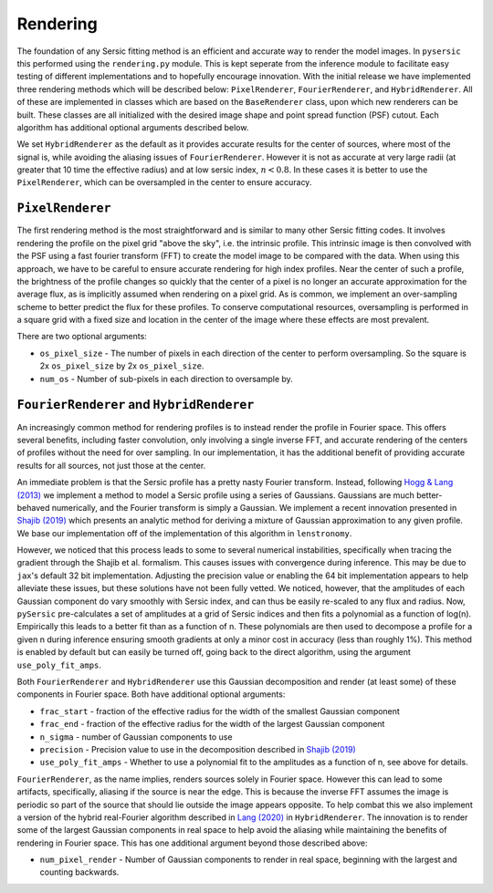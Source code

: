 Rendering
==========

The foundation of any Sersic fitting method is an efficient and accurate way to render the model images. In ``pysersic`` this performed using the ``rendering.py`` module. This is kept seperate from the inference module to facilitate easy testing of different implementations and to hopefully encourage innovation. With the initial release we have implemented three rendering methods which will be described below: ``PixelRenderer``, ``FourierRenderer``, and ``HybridRenderer``. All of these are implemented in classes which are based on the ``BaseRenderer`` class, upon which new renderers can be built. These classes are all initialized with the desired image shape and point spread function (PSF) cutout. Each algorithm has additional optional arguments described below. 

We set ``HybridRenderer`` as the default as it provides accurate results for the center of sources, where most of the signal is, while avoiding the aliasing issues of ``FourierRenderer``. However it is not as accurate at very large radii (at greater that 10 time the effective radius) and at low sersic index, :math:`n<0.8`. In these cases it is better to use the ``PixelRenderer``, which can be oversampled in the center to ensure accuracy. 

``PixelRenderer``
------------------

The first rendering method is the most straightforward and is similar to many other Sersic fitting codes. It involves rendering the profile on the pixel grid "above the sky", i.e. the intrinsic profile. This intrinsic image is then convolved with the PSF using a fast fourier transform (FFT) to create the model image to be compared with the data. When using this approach, we have to be careful to ensure accurate rendering for high index profiles. Near the center of such a profile, the brightness of the profile changes so quickly that the center of a pixel is no longer an accurate approximation for the average flux, as is implicitly assumed when rendering on a pixel grid. As is common, we implement an over-sampling scheme to better predict the flux for these profiles. To conserve computational resources, oversampling is performed in a square grid with a fixed size and location in the center of the image where these effects are most prevalent.  


There are two optional arguments:

* ``os_pixel_size`` - The number of pixels in each direction of the center to perform oversampling. So the square is 2x ``os_pixel_size`` by 2x ``os_pixel_size``.

* ``num_os`` - Number of sub-pixels in each direction to oversample by.

``FourierRenderer`` and ``HybridRenderer``
-------------------------------------------

An increasingly common method for rendering profiles is to instead render the profile in Fourier space. This offers several benefits, including faster convolution, only involving a single inverse FFT, and accurate rendering of the centers of profiles without the need for over sampling. In our implementation, it has the additional benefit of providing accurate results for all sources, not just those at the center.

An immediate problem is that the Sersic profile has a pretty nasty Fourier transform. Instead, following `Hogg & Lang (2013) <https://arxiv.org/abs/1210.6563>`_ we implement a method to model a Sersic profile using a series of Gaussians. Gaussians are much better-behaved numerically, and the Fourier transform is simply a Gaussian. We implement a recent innovation presented in `Shajib (2019) <https://arxiv.org/abs/1906.08263>`_ which presents an analytic method for deriving a mixture of Gaussian approximation to any given profile. We base our implementation off of the implementation of this algorithm in ``lenstronomy``.

However, we noticed that this process leads to some to several numerical instabilities, specifically when tracing the gradient through the Shajib et al. formalism. This causes issues with convergence during inference. This may be due to ``jax``'s default 32 bit implementation. Adjusting the precision value or enabling the 64 bit implementation appears to help alleviate these issues, but these solutions have not been fully vetted. We noticed, however, that the amplitudes of each Gaussian component do vary smoothly with Sersic index, and can thus be easily re-scaled to any flux and radius. Now, ``pySersic`` pre-calculates a set of amplitudes at a grid of Sersic indices and then fits a polynomial as a function of log(n). Empirically this leads to a better fit than as a function of n. These polynomials are then used to decompose a profile for a given n during inference ensuring smooth gradients at only a minor cost in accuracy (less than roughly 1\%). This method is enabled by default but can easily be turned off, going back to the direct algorithm, using the argument ``use_poly_fit_amps``.

Both ``FourierRenderer`` and ``HybridRenderer`` use this Gaussian decomposition and render (at least some) of these components in Fourier space. Both have additional optional arguments:

* ``frac_start`` - fraction of the effective radius for the width of the smallest Gaussian component
* ``frac_end`` -  fraction of the effective radius for the width of the largest Gaussian component
* ``n_sigma`` - number of Gaussian components to use
* ``precision`` - Precision value to use in the decomposition described in `Shajib (2019) <https://arxiv.org/abs/1906.08263>`_
* ``use_poly_fit_amps`` - Whether to use a polynomial fit to the amplitudes as a function of n, see above for details.

``FourierRenderer``, as the name implies, renders sources solely in Fourier space. However this can lead to some artifacts, specifically, aliasing if the source is near the edge. This is because the inverse FFT assumes the image is periodic so part of the source that should lie outside the image appears opposite. To help combat this we also implement a version of the hybrid real-Fourier algorithm described in `Lang (2020) <https://arxiv.org/abs/2012.15797>`_ in ``HybridRenderer``. The innovation is to render some of the largest Gaussian components in real space to help avoid the aliasing while maintaining the benefits of rendering in Fourier space. This has one additional argument beyond those described above:

* ``num_pixel_render`` - Number of Gaussian components to render in real space, beginning with the largest and counting backwards.
